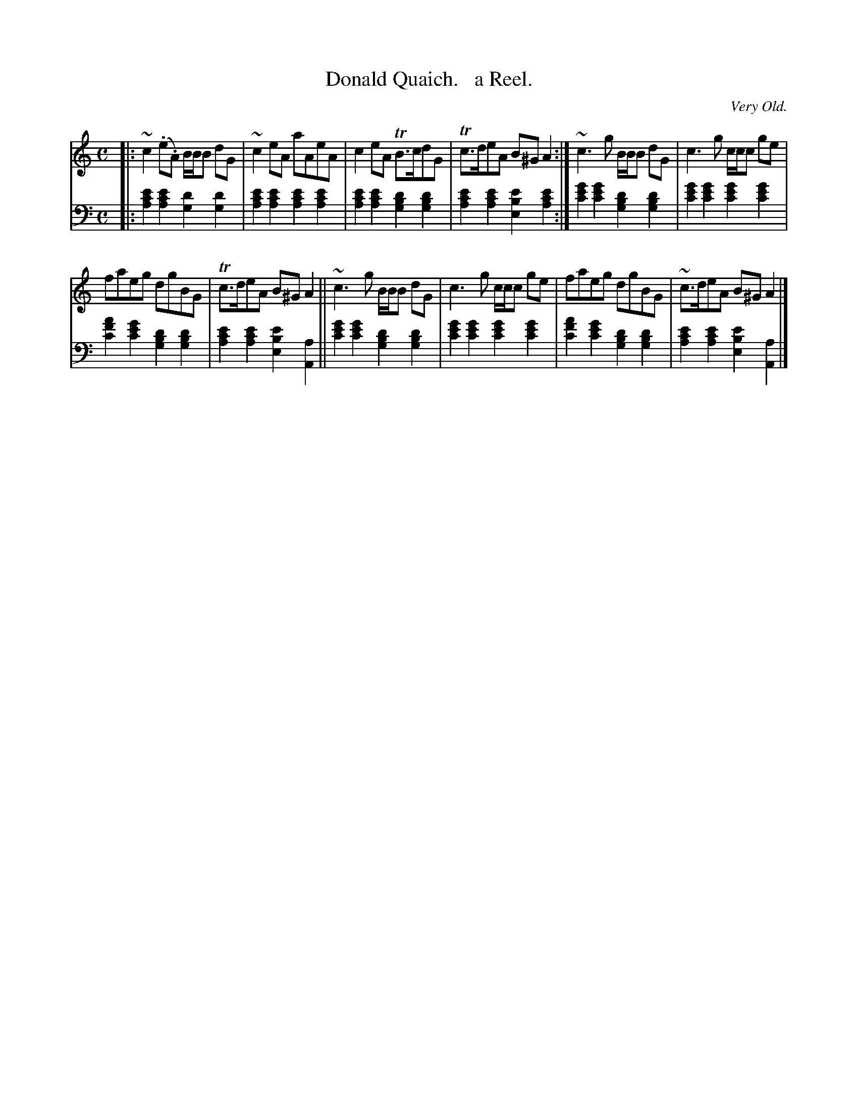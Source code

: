 X: 2231
T: Donald Quaich.   a Reel.
O: Very Old.
%R: reel
N: This is version 1, for ABC software that doesn't understand voice overlays
B: Niel Gow & Sons "Complete Repository" v.2 p.23 #1 (top 2 staves continued from previous page)
Z: 2021 John Chambers <jc:trillian.mit.edu>
M: C
L: 1/8
K: Am
% - - - - - - - - - -
V: 1 staves=2
|: ~c2(.e.A) B/B/B dG | ~c2eA aAeA | c2eA TB>cdG | Tc>deA B^GA2 :| ~c3g B/B/B dG | c3g c/c/c ge |
faeg dgBG | Tc>deA B^GA2 ||~c3g B/B/B dG | c3g c/c/c ge | faeg dgBG | ~c>deA B^GA2 |]
% - - - - - - - - - -
% Voice 2 preserves the staff layout in the book.
% Voice 2 also has many shifts between bass and treble staf in the 2nd strain, only bass clef used here.
V: 2 clef=bass middle=d
|:\
[a2c'2e'2][a2c'2e'2] [g2d'2][g2d'2] | [a2c'2e'2][a2c'2e'2] [a2c'2e'2][a2c'2e'2] |\
[a2c'2e'2][a2c'2e'2] [g2b2d'2][g2b2d'2] | [a2c'2e'2][a2c'2e'2] [e2b2e'2][a2c'2e'2] :|\
[c'2e'2g'2][c'2e'2g'2] [g2b2d'2][g2b2d'2] | [c'2e'2g'2][c'2e'2g'2] [c'2e'2g'2][c'2e'2g'2] |
[c'2f'2a'2][c'2e'2g'2] [g2b2d'2][g2b2d'2] | [a2c'2e'2][a2c'2e'2] [e2b2e'2][A2a2] ||\
[c'2e'2g'2][c'2e'2g'2] [g2b2d'2][g2b2d'2] | [c'2e'2g'2][c'2e'2g'2] [c'2e'2g'2][c'2e'2g'2] |\
[c'2f'2a'2][c'2e'2g'2] [g2b2d'2][g2b2d'2] | [a2c'2e'2][a2c'2e'2] [e2b2e'2][A2a2] |]
